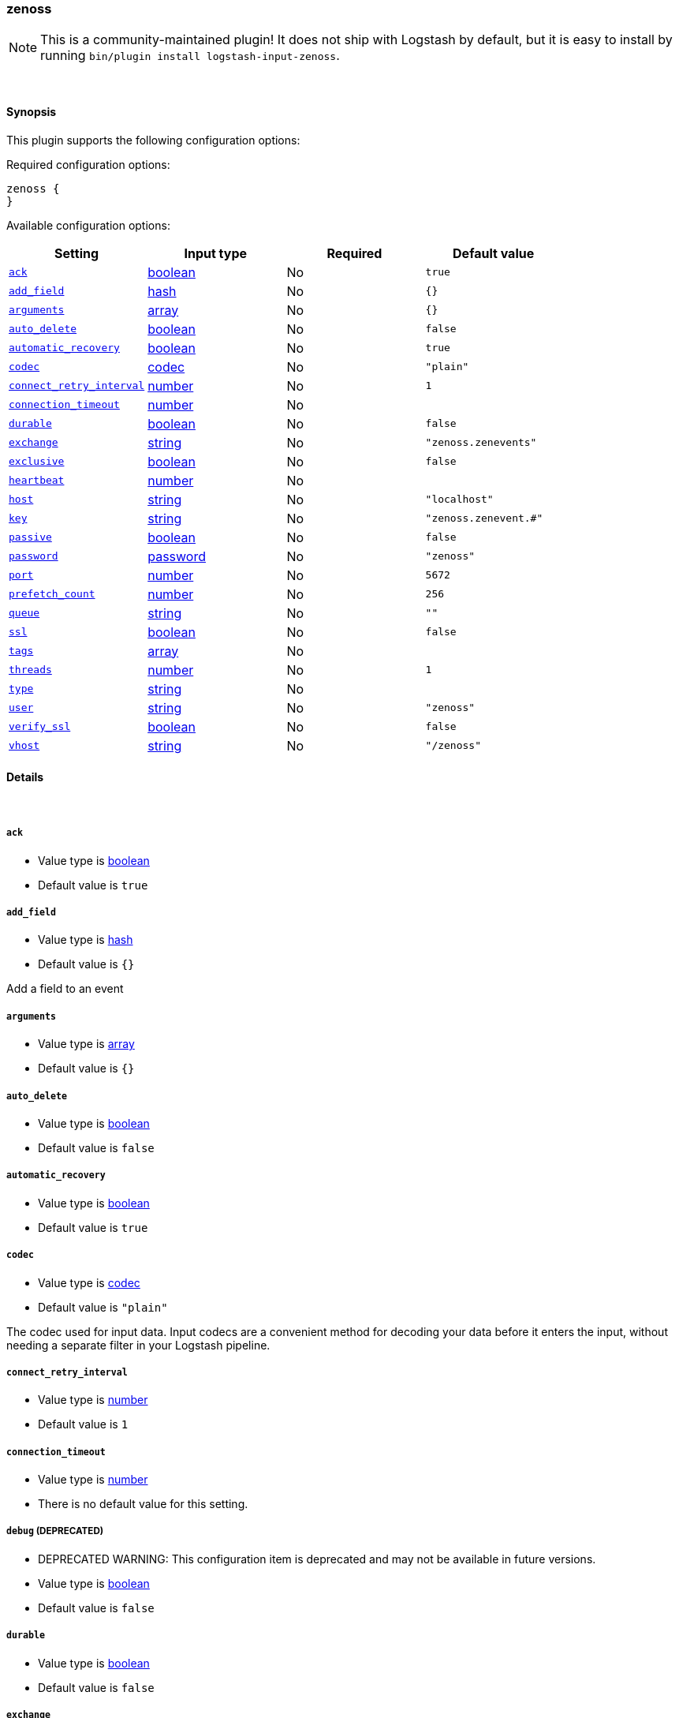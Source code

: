 [[plugins-inputs-zenoss]]
=== zenoss


NOTE: This is a community-maintained plugin! It does not ship with Logstash by default, but it is easy to install by running `bin/plugin install logstash-input-zenoss`.




&nbsp;

==== Synopsis

This plugin supports the following configuration options:


Required configuration options:

[source,json]
--------------------------
zenoss {
}
--------------------------



Available configuration options:

[cols="<,<,<,<m",options="header",]
|=======================================================================
|Setting |Input type|Required|Default value
| <<plugins-inputs-zenoss-ack>> |<<boolean,boolean>>|No|`true`
| <<plugins-inputs-zenoss-add_field>> |<<hash,hash>>|No|`{}`
| <<plugins-inputs-zenoss-arguments>> |<<array,array>>|No|`{}`
| <<plugins-inputs-zenoss-auto_delete>> |<<boolean,boolean>>|No|`false`
| <<plugins-inputs-zenoss-automatic_recovery>> |<<boolean,boolean>>|No|`true`
| <<plugins-inputs-zenoss-codec>> |<<codec,codec>>|No|`"plain"`
| <<plugins-inputs-zenoss-connect_retry_interval>> |<<number,number>>|No|`1`
| <<plugins-inputs-zenoss-connection_timeout>> |<<number,number>>|No|
| <<plugins-inputs-zenoss-durable>> |<<boolean,boolean>>|No|`false`
| <<plugins-inputs-zenoss-exchange>> |<<string,string>>|No|`"zenoss.zenevents"`
| <<plugins-inputs-zenoss-exclusive>> |<<boolean,boolean>>|No|`false`
| <<plugins-inputs-zenoss-heartbeat>> |<<number,number>>|No|
| <<plugins-inputs-zenoss-host>> |<<string,string>>|No|`"localhost"`
| <<plugins-inputs-zenoss-key>> |<<string,string>>|No|`"zenoss.zenevent.#"`
| <<plugins-inputs-zenoss-passive>> |<<boolean,boolean>>|No|`false`
| <<plugins-inputs-zenoss-password>> |<<password,password>>|No|`"zenoss"`
| <<plugins-inputs-zenoss-port>> |<<number,number>>|No|`5672`
| <<plugins-inputs-zenoss-prefetch_count>> |<<number,number>>|No|`256`
| <<plugins-inputs-zenoss-queue>> |<<string,string>>|No|`""`
| <<plugins-inputs-zenoss-ssl>> |<<boolean,boolean>>|No|`false`
| <<plugins-inputs-zenoss-tags>> |<<array,array>>|No|
| <<plugins-inputs-zenoss-threads>> |<<number,number>>|No|`1`
| <<plugins-inputs-zenoss-type>> |<<string,string>>|No|
| <<plugins-inputs-zenoss-user>> |<<string,string>>|No|`"zenoss"`
| <<plugins-inputs-zenoss-verify_ssl>> |<<boolean,boolean>>|No|`false`
| <<plugins-inputs-zenoss-vhost>> |<<string,string>>|No|`"/zenoss"`
|=======================================================================



==== Details

&nbsp;

[[plugins-inputs-zenoss-ack]]
===== `ack` 

  * Value type is <<boolean,boolean>>
  * Default value is `true`



[[plugins-inputs-zenoss-add_field]]
===== `add_field` 

  * Value type is <<hash,hash>>
  * Default value is `{}`

Add a field to an event

[[plugins-inputs-zenoss-arguments]]
===== `arguments` 

  * Value type is <<array,array>>
  * Default value is `{}`



[[plugins-inputs-zenoss-auto_delete]]
===== `auto_delete` 

  * Value type is <<boolean,boolean>>
  * Default value is `false`



[[plugins-inputs-zenoss-automatic_recovery]]
===== `automatic_recovery` 

  * Value type is <<boolean,boolean>>
  * Default value is `true`



[[plugins-inputs-zenoss-codec]]
===== `codec` 

  * Value type is <<codec,codec>>
  * Default value is `"plain"`

The codec used for input data. Input codecs are a convenient method for decoding your data before it enters the input, without needing a separate filter in your Logstash pipeline.

[[plugins-inputs-zenoss-connect_retry_interval]]
===== `connect_retry_interval` 

  * Value type is <<number,number>>
  * Default value is `1`



[[plugins-inputs-zenoss-connection_timeout]]
===== `connection_timeout` 

  * Value type is <<number,number>>
  * There is no default value for this setting.



[[plugins-inputs-zenoss-debug]]
===== `debug`  (DEPRECATED)

  * DEPRECATED WARNING: This configuration item is deprecated and may not be available in future versions.
  * Value type is <<boolean,boolean>>
  * Default value is `false`



[[plugins-inputs-zenoss-durable]]
===== `durable` 

  * Value type is <<boolean,boolean>>
  * Default value is `false`



[[plugins-inputs-zenoss-exchange]]
===== `exchange` 

  * Value type is <<string,string>>
  * Default value is `"zenoss.zenevents"`

The name of the exchange to bind the queue. This is analogous to the 'rabbitmq
output' [config 'name'](../outputs/rabbitmq)

[[plugins-inputs-zenoss-exclusive]]
===== `exclusive` 

  * Value type is <<boolean,boolean>>
  * Default value is `false`



[[plugins-inputs-zenoss-heartbeat]]
===== `heartbeat` 

  * Value type is <<number,number>>
  * There is no default value for this setting.



[[plugins-inputs-zenoss-host]]
===== `host` 

  * Value type is <<string,string>>
  * Default value is `"localhost"`

Your rabbitmq server address

[[plugins-inputs-zenoss-key]]
===== `key` 

  * Value type is <<string,string>>
  * Default value is `"zenoss.zenevent.#"`

The routing key to use. This is only valid for direct or fanout exchanges

* Routing keys are ignored on topic exchanges.
* Wildcards are not valid on direct exchanges.

[[plugins-inputs-zenoss-passive]]
===== `passive` 

  * Value type is <<boolean,boolean>>
  * Default value is `false`



[[plugins-inputs-zenoss-password]]
===== `password` 

  * Value type is <<password,password>>
  * Default value is `"zenoss"`

Your rabbitmq password

[[plugins-inputs-zenoss-port]]
===== `port` 

  * Value type is <<number,number>>
  * Default value is `5672`



[[plugins-inputs-zenoss-prefetch_count]]
===== `prefetch_count` 

  * Value type is <<number,number>>
  * Default value is `256`



[[plugins-inputs-zenoss-queue]]
===== `queue` 

  * Value type is <<string,string>>
  * Default value is `""`



[[plugins-inputs-zenoss-ssl]]
===== `ssl` 

  * Value type is <<boolean,boolean>>
  * Default value is `false`



[[plugins-inputs-zenoss-tags]]
===== `tags` 

  * Value type is <<array,array>>
  * There is no default value for this setting.

Add any number of arbitrary tags to your event.

This can help with processing later.

[[plugins-inputs-zenoss-threads]]
===== `threads` 

  * Value type is <<number,number>>
  * Default value is `1`



[[plugins-inputs-zenoss-type]]
===== `type` 

  * Value type is <<string,string>>
  * There is no default value for this setting.

Add a `type` field to all events handled by this input.

Types are used mainly for filter activation.

The type is stored as part of the event itself, so you can
also use the type to search for it in Kibana.

If you try to set a type on an event that already has one (for
example when you send an event from a shipper to an indexer) then
a new input will not override the existing type. A type set at
the shipper stays with that event for its life even
when sent to another Logstash server.

[[plugins-inputs-zenoss-user]]
===== `user` 

  * Value type is <<string,string>>
  * Default value is `"zenoss"`

Your rabbitmq username

[[plugins-inputs-zenoss-verify_ssl]]
===== `verify_ssl` 

  * Value type is <<boolean,boolean>>
  * Default value is `false`



[[plugins-inputs-zenoss-vhost]]
===== `vhost` 

  * Value type is <<string,string>>
  * Default value is `"/zenoss"`

The vhost to use. If you don't know what this is, leave the default.


